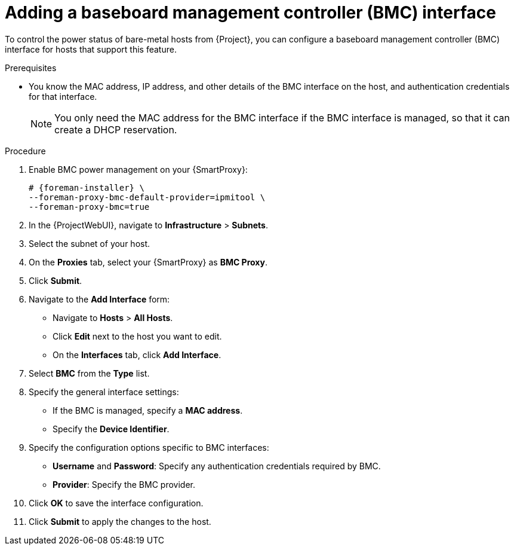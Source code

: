 [id="Adding_a_Baseboard_Management_Controller_Interface_{context}"]
= Adding a baseboard management controller (BMC) interface

To control the power status of bare-metal hosts from {Project}, you can configure a baseboard management controller (BMC) interface for hosts that support this feature. 

.Prerequisites
* You know the MAC address, IP address, and other details of the BMC interface on the host, and authentication credentials for that interface.
+
[NOTE]
====
You only need the MAC address for the BMC interface if the BMC interface is managed, so that it can create a DHCP reservation.
====

.Procedure
. Enable BMC power management on your {SmartProxy}:
+
[options="nowrap", subs="+quotes,verbatim,attributes"]
----
# {foreman-installer} \
--foreman-proxy-bmc-default-provider=ipmitool \
--foreman-proxy-bmc=true
----
. In the {ProjectWebUI}, navigate to *Infrastructure* > *Subnets*.
. Select the subnet of your host.
ifdef::satellite[]
. On the *{SmartProxies}* tab, select your {SmartProxy} as *BMC {SmartProxy}*.
endif::[]
ifndef::satellite[]
. On the *Proxies* tab, select your {SmartProxy} as *BMC Proxy*.
endif::[]
. Click *Submit*.

. Navigate to the *Add Interface* form:
+
--
* Navigate to *Hosts* > *All Hosts*.
* Click *Edit* next to the host you want to edit.
* On the *Interfaces* tab, click *Add Interface*.
--

. Select *BMC* from the *Type* list.

. Specify the general interface settings:
+
--
* If the BMC is managed, specify a *MAC address*.
* Specify the *Device Identifier*.
--

. Specify the configuration options specific to BMC interfaces:
+
--
* *Username* and *Password*: Specify any authentication credentials required by BMC.
* *Provider*: Specify the BMC provider.
--

. Click *OK* to save the interface configuration.
. Click *Submit* to apply the changes to the host.
